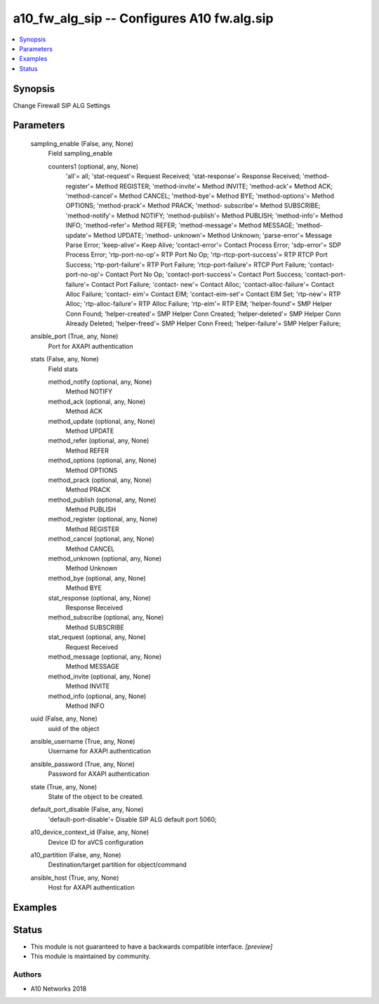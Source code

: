 .. _a10_fw_alg_sip_module:


a10_fw_alg_sip -- Configures A10 fw.alg.sip
===========================================

.. contents::
   :local:
   :depth: 1


Synopsis
--------

Change Firewall SIP ALG Settings






Parameters
----------

  sampling_enable (False, any, None)
    Field sampling_enable


    counters1 (optional, any, None)
      'all'= all; 'stat-request'= Request Received; 'stat-response'= Response Received; 'method-register'= Method REGISTER; 'method-invite'= Method INVITE; 'method-ack'= Method ACK; 'method-cancel'= Method CANCEL; 'method-bye'= Method BYE; 'method-options'= Method OPTIONS; 'method-prack'= Method PRACK; 'method- subscribe'= Method SUBSCRIBE; 'method-notify'= Method NOTIFY; 'method-publish'= Method PUBLISH; 'method-info'= Method INFO; 'method-refer'= Method REFER; 'method-message'= Method MESSAGE; 'method-update'= Method UPDATE; 'method- unknown'= Method Unknown; 'parse-error'= Message Parse Error; 'keep-alive'= Keep Alive; 'contact-error'= Contact Process Error; 'sdp-error'= SDP Process Error; 'rtp-port-no-op'= RTP Port No Op; 'rtp-rtcp-port-success'= RTP RTCP Port Success; 'rtp-port-failure'= RTP Port Failure; 'rtcp-port-failure'= RTCP Port Failure; 'contact-port-no-op'= Contact Port No Op; 'contact-port-success'= Contact Port Success; 'contact-port-failure'= Contact Port Failure; 'contact- new'= Contact Alloc; 'contact-alloc-failure'= Contact Alloc Failure; 'contact- eim'= Contact EIM; 'contact-eim-set'= Contact EIM Set; 'rtp-new'= RTP Alloc; 'rtp-alloc-failure'= RTP Alloc Failure; 'rtp-eim'= RTP EIM; 'helper-found'= SMP Helper Conn Found; 'helper-created'= SMP Helper Conn Created; 'helper-deleted'= SMP Helper Conn Already Deleted; 'helper-freed'= SMP Helper Conn Freed; 'helper-failure'= SMP Helper Failure;



  ansible_port (True, any, None)
    Port for AXAPI authentication


  stats (False, any, None)
    Field stats


    method_notify (optional, any, None)
      Method NOTIFY


    method_ack (optional, any, None)
      Method ACK


    method_update (optional, any, None)
      Method UPDATE


    method_refer (optional, any, None)
      Method REFER


    method_options (optional, any, None)
      Method OPTIONS


    method_prack (optional, any, None)
      Method PRACK


    method_publish (optional, any, None)
      Method PUBLISH


    method_register (optional, any, None)
      Method REGISTER


    method_cancel (optional, any, None)
      Method CANCEL


    method_unknown (optional, any, None)
      Method Unknown


    method_bye (optional, any, None)
      Method BYE


    stat_response (optional, any, None)
      Response Received


    method_subscribe (optional, any, None)
      Method SUBSCRIBE


    stat_request (optional, any, None)
      Request Received


    method_message (optional, any, None)
      Method MESSAGE


    method_invite (optional, any, None)
      Method INVITE


    method_info (optional, any, None)
      Method INFO



  uuid (False, any, None)
    uuid of the object


  ansible_username (True, any, None)
    Username for AXAPI authentication


  ansible_password (True, any, None)
    Password for AXAPI authentication


  state (True, any, None)
    State of the object to be created.


  default_port_disable (False, any, None)
    'default-port-disable'= Disable SIP ALG default port 5060;


  a10_device_context_id (False, any, None)
    Device ID for aVCS configuration


  a10_partition (False, any, None)
    Destination/target partition for object/command


  ansible_host (True, any, None)
    Host for AXAPI authentication









Examples
--------

.. code-block:: yaml+jinja

    





Status
------




- This module is not guaranteed to have a backwards compatible interface. *[preview]*


- This module is maintained by community.



Authors
~~~~~~~

- A10 Networks 2018

